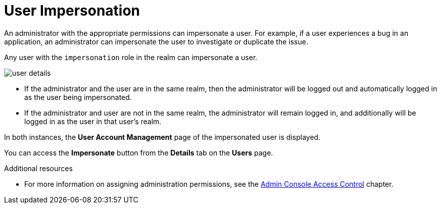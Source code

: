 // Module included in the following assemblies:
//
// server_admin/topics/users.adoc

[id="con-user-impersonation_{context}"]
= User Impersonation

An administrator with the appropriate permissions can impersonate a user. For example, if a user experiences a bug in an application, an administrator can impersonate the user to investigate or duplicate the issue. 

Any user with the `impersonation` role in the realm can impersonate a user. 

image:{project_images}/user-details.png[]

* If the administrator and the user are in the same realm, then the administrator will be logged out and automatically logged in as the user being impersonated.  
* If the administrator and user are not in the same realm, the administrator will remain logged in, and additionally will be logged in as the user in that user's realm.  

In both instances, the *User Account Management* page of the impersonated user is displayed.

You can access the *Impersonate* button from the *Details* tab on the *Users* page.


.Additional resources
* For more information on assigning administration permissions, see the <<_admin_permissions,Admin Console Access Control>> chapter.
